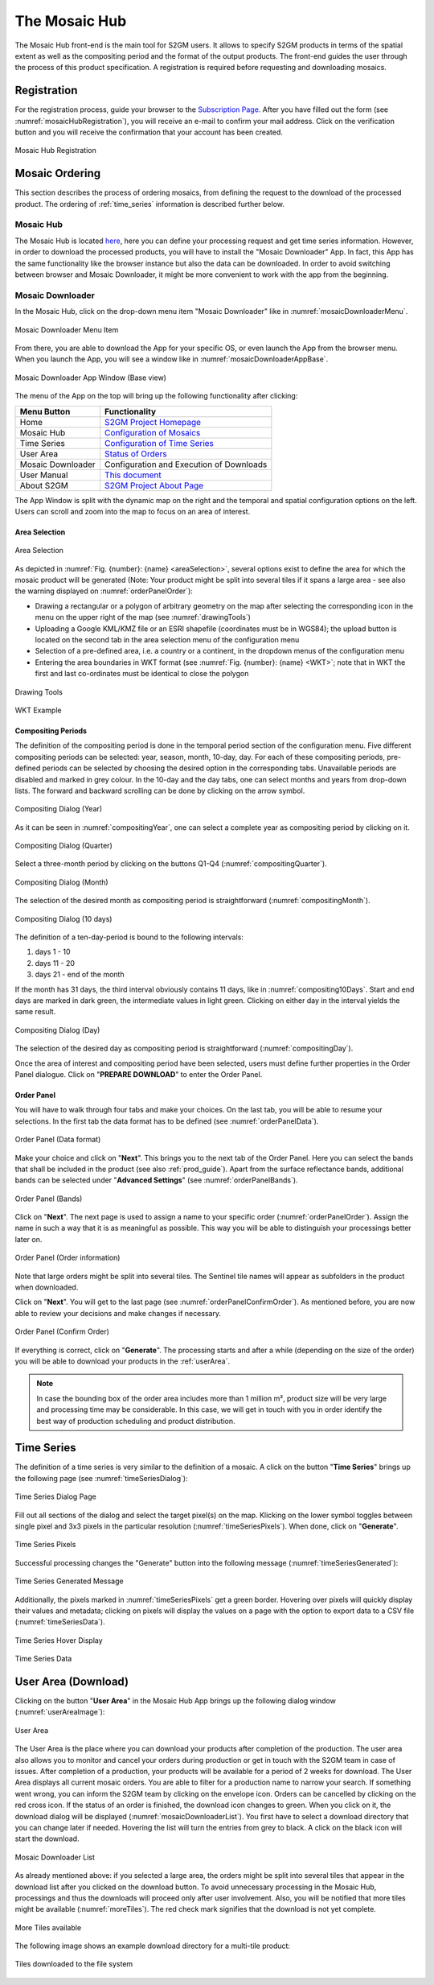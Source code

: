.. _mosaic_hub:

##############
The Mosaic Hub
##############

The Mosaic Hub front-end is the main tool for S2GM users.
It allows to specify S2GM products in terms of the spatial extent as well as the compositing period
and the format of the output products. The front-end guides the user through the process of this product specification.
A registration is required before requesting and downloading mosaics.


Registration
************
For the registration process, guide your browser to the `Subscription Page <https://apps.sentinel-hub.com/mosaic-hub/>`_.
After you have filled out the form (see :numref:`mosaicHubRegistration`), you will receive an e-mail to confirm your
mail address. Click on the verification button and you will receive the confirmation that your account has been created.

.. _mosaicHubRegistration:
.. figure:: images/MosaicHubRegistration2.png
   :name: mosaicHubRegistrationName
   :scale: 50%
   :alt: Mosaic Hub Registration
   :align: center

   Mosaic Hub Registration


.. _order:

Mosaic Ordering
***************
This section describes the process of ordering  mosaics, from defining the request to the download of the processed product.
The ordering of :ref:`time_series` information is described further below.

Mosaic Hub
==========

The Mosaic Hub is located `here <https://apps.sentinel-hub.com/mosaic-hub/>`_, here you can define your processing
request and get time series information.
However, in order to download the processed products, you will have to install the "Mosaic Downloader" App.
In fact, this App has the same functionality like the browser instance but also the data can be downloaded.
In order to avoid switching between browser and Mosaic Downloader, it might be more convenient to work with
the app from the beginning.


Mosaic Downloader
=================
In the Mosaic Hub, click on the drop-down menu item "Mosaic Downloader" like in :numref:`mosaicDownloaderMenu`.

.. _mosaicDownloaderMenu:
.. figure:: images/MosaicDownloaderMenu.png
   :name: mosaicDownloaderMenuName
   :scale: 50%
   :alt: Mosaic Downloader Menu Item
   :align: center

   Mosaic Downloader Menu Item

From there, you are able to download the App for your specific OS, or even launch the App from the browser menu.
When you launch the App, you will see a window like in :numref:`mosaicDownloaderAppBase`.

.. _mosaicDownloaderAppBase:
.. figure:: images/MosaicDownloaderAppBase.png
   :name: mosaicDownloaderAppBaseName
   :scale: 50%
   :alt: Mosaic Downloader App Window (Base view)
   :align: center

   Mosaic Downloader App Window (Base view)


The menu of the App on the top will bring up the following functionality after clicking:


+--------------------------+-----------------------------------------------------------------------------------------+
| Menu Button              |  Functionality                                                                          |
+==========================+=========================================================================================+
| Home                     | `S2GM Project Homepage <https://s2gm.sentinel-hub.com/node/5>`_                         |
+--------------------------+-----------------------------------------------------------------------------------------+
| Mosaic Hub               | `Configuration of Mosaics <https://apps.sentinel-hub.com/mosaic-hub/#/>`_               |
+--------------------------+-----------------------------------------------------------------------------------------+
| Time Series              | `Configuration of Time Series <https://apps.sentinel-hub.com/mosaic-hub/#/timeseries>`_ |
+--------------------------+-----------------------------------------------------------------------------------------+
| User Area                | `Status of Orders <https://apps.sentinel-hub.com/mosaic-hub/#/userArea>`_               |
+--------------------------+-----------------------------------------------------------------------------------------+
| Mosaic Downloader        | Configuration and Execution of Downloads                                                |
+--------------------------+-----------------------------------------------------------------------------------------+
| User Manual              | `This document <https://usermanual.readthedocs.io/en/latest/>`_                         |
+--------------------------+-----------------------------------------------------------------------------------------+
| About S2GM               | `S2GM Project About Page <https://s2gm.sentinel-hub.com/about>`_                        |
+--------------------------+-----------------------------------------------------------------------------------------+


The App Window is split with the dynamic map on the right and the temporal and spatial
configuration options on the left. Users can scroll and zoom into the map to focus on an area of interest.


Area Selection
--------------

.. _areaSelection:
.. figure:: images/AreaSelection.png
   :name: areaSelectionName
   :scale: 100%
   :alt: Area Selection
   :align: center

   Area Selection

As depicted in :numref:`Fig. {number}: {name} <areaSelection>`, several options exist to define the area for which the mosaic product will be generated (Note: Your product might be split into several tiles if it spans a large area - see also the warning displayed on :numref:`orderPanelOrder`):

* Drawing a rectangular or a polygon of arbitrary geometry on the map after selecting the corresponding icon in the menu on the upper right of the map (see :numref:`drawingTools`)
* Uploading a Google KML/KMZ file or an ESRI shapefile (coordinates must be in WGS84); the upload button is located on the second tab in the area selection menu of the configuration menu
* Selection of a pre-defined area, i.e. a country or a continent, in the dropdown menus of the configuration menu
* Entering the area boundaries in WKT format (see :numref:`Fig. {number}: {name} <WKT>`; note that in WKT the first and last co-ordinates must be identical to close the polygon


.. _drawingTools:
.. figure:: images/DrawingTools.png
   :name: drawingToolsName
   :scale: 100%
   :alt: Drawing Tools
   :align: center

   Drawing Tools

.. _WKT:
.. figure:: images/WKT.png
   :name: wktName
   :scale: 75%
   :alt: WKT Example
   :align: center

   WKT Example


Compositing Periods
-------------------
The definition of the compositing period is done in the temporal period section of the configuration menu.
Five different compositing periods can be selected: year, season, month, 10-day, day.
For each of these compositing periods, pre-defined periods can be selected by choosing the desired option in the corresponding tabs.
Unavailable periods are disabled and marked in grey colour. In the 10-day and the day tabs, one can select months and years
from drop-down lists. The forward and backward scrolling can be done by clicking on the arrow symbol.

.. _compositingYear:
.. figure:: images/CompositingPeriodYear-2.png
   :name: compositingYearName
   :scale: 50%
   :alt: Compositing Dialog (Year)
   :align: center

   Compositing Dialog (Year)

As it can be seen in :numref:`compositingYear`, one can select a complete year as compositing period by clicking on it.

.. _compositingQuarter:
.. figure:: images/CompositingPeriodQuarter-2.png
   :name: compositingQuarterName
   :scale: 50%
   :alt: Compositing Dialog (Quarter)
   :align: center

   Compositing Dialog (Quarter)

Select a three-month period by clicking on the buttons Q1-Q4 (:numref:`compositingQuarter`).


.. _compositingMonth:
.. figure:: images/CompositingPeriodMonth-2.png
   :name: compositingMonthName
   :scale: 50%
   :alt: Compositing Dialog (Month)
   :align: center

   Compositing Dialog (Month)

The selection of the desired month as compositing period is straightforward (:numref:`compositingMonth`).

.. _compositing10Days:
.. figure:: images/Compositing10Days-2.png
   :name: compositing10DaysName
   :scale: 50%
   :alt: Compositing Dialog (10 days)
   :align: center

   Compositing Dialog (10 days)

The definition of a ten-day-period is bound to the following intervals:

#. days  1 - 10
#. days 11 - 20
#. days 21 - end of the month

If the month has 31 days, the third interval obviously contains 11 days, like in :numref:`compositing10Days`. Start and end days are marked in dark green,
the intermediate values in light green. Clicking on either day in the interval yields the same result.

.. _compositingDay:
.. figure:: images/CompositingPeriodDay-2.png
   :name: compositingDayName
   :scale: 50%
   :alt: Compositing Dialog (Day)
   :align: center

   Compositing Dialog (Day)

The selection of the desired day as compositing period is straightforward (:numref:`compositingDay`).


Once the area of interest and compositing period have been selected, users must define further properties in the Order Panel dialogue.
Click on "**PREPARE DOWNLOAD**" to enter the Order Panel.


Order Panel
-----------
.. _orderPanel:

You will have to walk through four tabs and make your choices.
On the last tab, you will be able to resume your selections. In the first tab the data format has to be defined (see :numref:`orderPanelData`).

.. _orderPanelData:
.. figure:: images/OrderPanelData.png
   :name: orderPanelDataName
   :scale: 50%
   :alt: Order Panel (Data format)
   :align: center

   Order Panel (Data format)

Make your choice and click on "**Next**". This brings you to the next tab of the Order Panel.
Here you can select the bands that shall be included in the product (see also :ref:`prod_guide`).
Apart from the surface reflectance bands, additional bands can be selected under "**Advanced Settings**" (see :numref:`orderPanelBands`).

.. _orderPanelBands:
.. figure:: images/OrderPanelBands.png
   :name: orderPanelBandsName
   :scale: 50%
   :alt: Order Panel (Band selection)
   :align: center

   Order Panel (Bands)

Click on "**Next**". The next page is used to assign a name to your specific order (:numref:`orderPanelOrder`).
Assign the name in such a way that it is as meaningful as possible. This way you will be able to distinguish your processings better later on.

.. _orderPanelOrder:
.. figure:: images/OrderPanelOrder.png
   :name: orderPanelOrderName
   :scale: 50%
   :alt: Order Panel (Order information)
   :align: center

   Order Panel (Order information)

Note that large orders might be split into several tiles. The Sentinel tile names will appear as subfolders in the
product when downloaded.

Click on "**Next**". You will get to the last page (see :numref:`orderPanelConfirmOrder`).
As mentioned before, you are now able to review your decisions and make changes if necessary.

.. _orderPanelConfirmOrder:
.. figure:: images/OrderPanelConfirmOrder.png
   :name: orderPanelConfirmOrderName
   :scale: 50%
   :alt: Order Panel (Confirm Order)
   :align: center

   Order Panel (Confirm Order)

If everything is correct, click on "**Generate**". The processing starts and after a while (depending on the size of the order)
you will be able to download your products in the :ref:`userArea`.

.. note::
   In case the bounding box of the order area includes more than 1 million m², product size will be very large and processing time may
   be considerable. In this case, we will get in touch with you in order identify the best way of production scheduling and
   product distribution.

.. _time_series:

Time Series
***********

The definition of a time series is very similar to the definition of a mosaic.
A click on the button "**Time Series**" brings up the following page (see :numref:`timeSeriesDialog`):

.. _timeSeriesDialog:
.. figure:: images/TimeSeriesDialog.png
   :name: TimeSeriesDialogName
   :scale: 50%
   :alt: Time Series Dialog Page
   :align: center

   Time Series Dialog Page

Fill out all sections of the dialog and select the target pixel(s) on the map. Klicking on the lower symbol toggles
between single pixel and 3x3 pixels in the particular resolution (:numref:`timeSeriesPixels`). When done, click on "**Generate**".

.. _timeSeriesPixels:
.. figure:: images/TimeSeriesPixels.png
   :name: TimeSeriesPixelsName
   :scale: 100%
   :alt: Time Series Pixels
   :align: center

   Time Series Pixels

Successful processing changes the "Generate" button into the following message (:numref:`timeSeriesGenerated`):

.. _timeSeriesGenerated:
.. figure:: images/TimeSeriesGenerated.png
   :name: TimeSeriesGeneratedName
   :scale: 100%
   :alt: Time Series Generated Message
   :align: center

   Time Series Generated Message

Additionally, the pixels marked in :numref:`timeSeriesPixels` get a green border. Hovering over pixels will quickly display
their values and metadata; clicking on pixels will display the values on a page with the option to export data to a CSV file (:numref:`timeSeriesData`).

.. _timeSeriesHover:
.. figure:: images/TimeSeriesHover.png
   :name: TimeSeriesHoverName
   :scale: 50%
   :alt: Time Series Hover Display
   :align: center

   Time Series Hover Display



.. _timeSeriesData:
.. figure:: images/TimeSeriesData.png
   :name: TimeSeriesDataName
   :scale: 50%
   :alt: Time Series Data
   :align: center

   Time Series Data

.. _userArea:

User Area (Download)
********************

Clicking on the button "**User Area**" in the Mosaic Hub App brings up the following dialog window (:numref:`userAreaImage`):

.. _userAreaImage:
.. figure:: images/UserAreaImage.png
   :name: userAreaImageName
   :scale: 50%
   :alt: User Area
   :align: center

   User Area

The User Area is the place where you can download your products after completion of the production. The user area also
allows you to monitor and cancel your orders during production or get in touch with the S2GM team in case of issues.
After completion of a production, your products will be available for a period of 2 weeks for download.
The User Area displays all current mosaic orders. You are able to filter for a production name to narrow your search.
If something went wrong, you can inform the S2GM team by clicking on the envelope icon. Orders can be cancelled by clicking
on the red cross icon. If the status of an order is finished, the download icon changes to green. When you click on it,
the download dialog will be displayed (:numref:`mosaicDownloaderList`). You first have to select a download directory
that you can change later if needed.
Hovering the list will turn the entries from grey to black. A click on the black icon will start the download.

.. _mosaicDownloaderList:
.. figure:: images/MosaicDownloaderList.png
   :name: mosaicDownloaderListName
   :scale: 50%
   :alt: Mosaic Downloader List
   :align: center

   Mosaic Downloader List

As already mentioned above: if you selected a large area, the orders might be split into several tiles that appear in the
download list after you clicked on the download button. To avoid unnecessary processing in the Mosaic Hub,
processings and thus the downloads will proceed only after user involvement. Also, you will be notified that more tiles
might be available (:numref:`moreTiles`). The red check mark signifies that the download is not yet complete.

.. _moreTiles:
.. figure:: images/MoreTiles.png
   :name: moreTilesName
   :scale: 50%
   :alt: More Tiles available
   :align: center

   More Tiles available

The following image shows an example download directory for a multi-tile product:

.. _tilesDownloaded:
.. figure:: images/TilesDownloaded.png
   :name: tilesDownloadedName
   :scale: 50%
   :alt: Tiles downloaded to the file system
   :align: center

   Tiles downloaded to the file system



